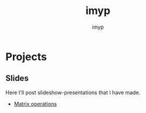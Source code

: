 #+TITLE: imyp
#+AUTHOR: imyp
#+OPTIONS: toc:nil
* Projects
** Slides
   Here I'll post slideshow-presentations that I have made.
   - [[https:slides][Matrix operations]]
